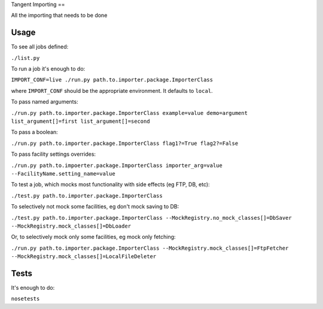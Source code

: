 Tangent Importing
==

All the importing that needs to be done


Usage
====

To see all jobs defined:

``./list.py``

To run a job it's enough to do:

``IMPORT_CONF=live ./run.py path.to.importer.package.ImporterClass``

where ``IMPORT_CONF`` should be the appropriate environment. It defaults to ``local``.

To pass named arguments:

``./run.py path.to.importer.package.ImporterClass example=value demo=argument list_argument[]=first list_argument[]=second``

To pass a boolean:

``./run.py path.to.importer.package.ImporterClass flag1?=True flag2?=False``

To pass facility settings overrides:

``./run.py path.to.impoerter.package.ImporterClass importer_arg=value --FacilityName.setting_name=value``

To test a job, which mocks most functionality with side effects (eg FTP, DB, etc):

``./test.py path.to.importer.package.ImporterClass``

To selectively not mock some facilities, eg don't mock saving to DB:

``./test.py path.to.importer.package.ImporterClass --MockRegistry.no_mock_classes[]=DbSaver --MockRegistry.mock_classes[]=DbLoader``

Or, to selectively mock only some facilities, eg mock only fetching:

``./run.py path.to.importer.package.ImporterClass --MockRegistry.mock_classes[]=FtpFetcher --MockRegistry.mock_classes[]=LocalFileDeleter``


Tests
====

It's enough to do:

``nosetests``
